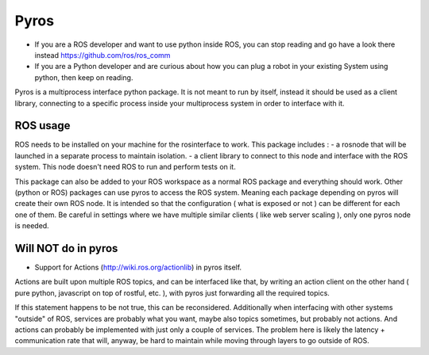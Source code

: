 Pyros
=====

.. image:: https://travis-ci.org/asmodehn/pyros.svg?branch=indigo-devel
    :target: https://travis-ci.org/asmodehn/pyros

.. image:: https://requires.io/github/asmodehn/pyros/requirements.svg?branch=indigo-devel
     :target: https://requires.io/github/asmodehn/pyros/requirements/?branch=indigo-devel
     :alt: Requirements Status

.. image:: https://landscape.io/github/asmodehn/pyros/indigo-devel/landscape.svg?style=flat
   :target: https://landscape.io/github/asmodehn/pyros/indigo-devel
   :alt: Code Health

.. image:: https://www.quantifiedcode.com/api/v1/project/68d207b248dd4b3f89cf48e5de89c461/badge.svg
  :target: https://www.quantifiedcode.com/app/project/68d207b248dd4b3f89cf48e5de89c461
  :alt: Code issues


- If you are a ROS developer and want to use python inside ROS, you can stop reading and go have a look there instead https://github.com/ros/ros_comm

- If you are a Python developer and are curious about how you can plug a robot in your existing System using python, then keep on reading.

Pyros is a multiprocess interface python package.
It is not meant to run by itself, instead it should be used as a client library,
connecting to a specific process inside your multiprocess system in order to interface with it.

ROS usage
---------
ROS needs to be installed on your machine for the rosinterface to work.
This package includes :
- a rosnode that will be launched in a separate process to maintain isolation.
- a client library to connect to this node and interface with the ROS system.
This node doesn't need ROS to run and perform tests on it.

This package can also be added to your ROS workspace as a normal ROS package and everything should work.
Other (python or ROS) packages can use pyros to access the ROS system.
Meaning each package depending on pyros will create their own ROS node.
It is intended so that the configuration ( what is exposed or not ) can be different for each one of them.
Be careful in settings where we have multiple similar clients ( like web server scaling ), only one pyros node is needed.

Will NOT do in pyros
--------------------
- Support for Actions (http://wiki.ros.org/actionlib) in pyros itself.
Actions are built upon multiple ROS topics, and can be interfaced like that,
by writing an action client on the other hand ( pure python, javascript on top of rostful, etc. ),
with pyros just forwarding all the required topics.

If this statement happens to be not true, this can be reconsidered.
Additionally when interfacing with other systems "outside" of ROS, services are probably what you want,
maybe also topics sometimes, but probably not actions.
And actions can probably be implemented with just only a couple of services.
The problem here is likely the latency + communication rate that will, anyway, be hard to maintain while moving through layers to go outside of ROS.

